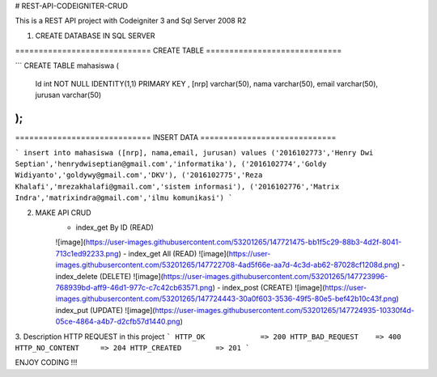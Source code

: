 # REST-API-CODEIGNITER-CRUD

This is a REST API project with Codeigniter 3 and Sql Server 2008 R2

1. CREATE DATABASE IN SQL SERVER

============================= CREATE TABLE =============================


```
CREATE TABLE mahasiswa (
    Id int NOT NULL IDENTITY(1,1) PRIMARY KEY ,
    [nrp] varchar(50),
    nama varchar(50),
    email varchar(50),
    jurusan varchar(50)
); 
```

============================= INSERT DATA =============================


```
insert into mahasiswa ([nrp], nama,email, jurusan) 
values 
('2016102773','Henry Dwi Septian','henrydwiseptian@gmail.com','informatika'),
('2016102774','Goldy Widiyanto','goldywy@gmail.com','DKV'),
('2016102775','Reza Khalafi','mrezakhalafi@gmail.com','sistem informasi'),
('2016102776','Matrix Indra','matrixindra@gmail.com','ilmu komunikasi')
```

2. MAKE API CRUD
    - index_get By ID (READ)
    ![image](https://user-images.githubusercontent.com/53201265/147721475-bb1f5c29-88b3-4d2f-8041-713c1ed92233.png)
    - index_get All (READ)
    ![image](https://user-images.githubusercontent.com/53201265/147722708-4ad5f66e-aa7d-4c3d-ab62-87028cf1208d.png)
    - index_delete (DELETE)
    ![image](https://user-images.githubusercontent.com/53201265/147723996-768939bd-aff9-46d1-977c-c7c42cb63571.png)
    - index_post (CREATE)
    ![image](https://user-images.githubusercontent.com/53201265/147724443-30a0f603-3536-49f5-80e5-bef42b10c43f.png)
    index_put (UPDATE)
    ![image](https://user-images.githubusercontent.com/53201265/147724935-10330f4d-05ce-4864-a4b7-d2cfb57d1440.png)

3. Description HTTP REQUEST in this project
```
HTTP_OK             => 200
HTTP_BAD_REQUEST    => 400
HTTP_NO_CONTENT     => 204
HTTP_CREATED        => 201
```

ENJOY CODING !!!




